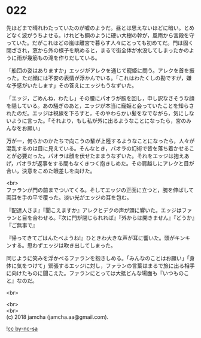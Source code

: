 #+OPTIONS: toc:nil
#+OPTIONS: \n:t

* 022

  先ほどまで晴れわたっていたのが嘘のようだ。昼とは思えないほどに暗い。とめどなく波がうちよせる。けれども鋼のように硬い大樹の幹が，風雨から宮殿を守っていた。だがこれほどの嵐は離宮で暮らす人々にとっても初めてだ。門は固く閉ざされ，窓から外の様子を眺めると，まるで街全体が水没してしまったかのように雨が幾筋もの滝を作りだしている。

  「船団の姿はありますか」エッジがアレクを通じて寵姫に問う。アレクを首を振った。ただ顔には不安の表情が浮かんでいる。「これはわたくしの勘ですが，嫌な予感がいたします」その答えにエッジもうなずいた。

  「エッジ，ごめんね，わたし」その腰にパオラが腕を回し，申し訳なさそうな顔を隠している。あの騒ぎのあと，エッジが本当に寵姫と会っていたことを知らされたのだ。エッジは視線を下ろすと，そのやわらかい髪をなでながら，気にしないように言った。「それより，もし私が外に出るようなことになったら，宮のみんなをお願い」

  万が一，何らかのかたちで向こうの輩が上陸するようなことになったら，人々が混乱するのは目に見えている。そんなとき，パオラの幻術で皆を落ち着かせることが必要だった。パオラは顔を伏せたままうなずいた。それをエッジは抱えあげ，パオラが返事をする間もなくきつく抱きしめた。その肩越しにアレクと目が合い，決意をこめた眼差しを向けた。

  <br>
  ファランが門の前までついてくる。そしてエッジの正面に立つと，腕を伸ばして両耳を手の平で覆った。淡い光がエッジの耳を包む。

  『配達人さま』『聞こえますか』アレクとデクの声が頭に響いた。エッジはファランと目を合わせる。『次に門が閉じられれば』『外からは開きません』『どうか』『ご無事で』

  『帰ってきてごはんたべようね!』ひときわ大きな声が耳に響いた。頭がキンキンする。思わずエッジは吹き出してしまった。

  同じように笑みを浮かべるファランを抱きしめる。「みんなのことはお願い」「身体に気をつけて」緊張するエッジに対し，ファランの言葉はまるで旅に出る相手に向けたものに聞こえた。ファランにとっては大抵どんな場面も『いつものこと』なのだ。

  <br>
  

  <br>
  <br>
  (c) 2018 jamcha (jamcha.aa@gmail.com).

  ![[http://i.creativecommons.org/l/by-nc-sa/4.0/88x31.png][cc by-nc-sa]]
